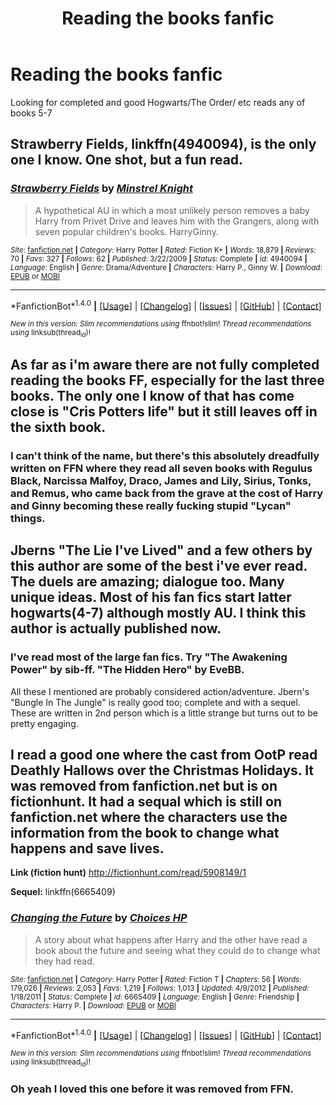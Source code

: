 #+TITLE: Reading the books fanfic

* Reading the books fanfic
:PROPERTIES:
:Author: DamianBill
:Score: 8
:DateUnix: 1471767028.0
:DateShort: 2016-Aug-21
:FlairText: Request
:END:
Looking for completed and good Hogwarts/The Order/ etc reads any of books 5-7


** *Strawberry Fields*, linkffn(4940094), is the only one I know. One shot, but a fun read.
:PROPERTIES:
:Author: InquisitorCOC
:Score: 2
:DateUnix: 1471800790.0
:DateShort: 2016-Aug-21
:END:

*** [[http://www.fanfiction.net/s/4940094/1/][*/Strawberry Fields/*]] by [[https://www.fanfiction.net/u/1452167/Minstrel-Knight][/Minstrel Knight/]]

#+begin_quote
  A hypothetical AU in which a most unlikely person removes a baby Harry from Privet Drive and leaves him with the Grangers, along with seven popular children's books. HarryGinny.
#+end_quote

^{/Site/: [[http://www.fanfiction.net/][fanfiction.net]] *|* /Category/: Harry Potter *|* /Rated/: Fiction K+ *|* /Words/: 18,879 *|* /Reviews/: 70 *|* /Favs/: 327 *|* /Follows/: 62 *|* /Published/: 3/22/2009 *|* /Status/: Complete *|* /id/: 4940094 *|* /Language/: English *|* /Genre/: Drama/Adventure *|* /Characters/: Harry P., Ginny W. *|* /Download/: [[http://www.ff2ebook.com/old/ffn-bot/index.php?id=4940094&source=ff&filetype=epub][EPUB]] or [[http://www.ff2ebook.com/old/ffn-bot/index.php?id=4940094&source=ff&filetype=mobi][MOBI]]}

--------------

*FanfictionBot*^{1.4.0} *|* [[[https://github.com/tusing/reddit-ffn-bot/wiki/Usage][Usage]]] | [[[https://github.com/tusing/reddit-ffn-bot/wiki/Changelog][Changelog]]] | [[[https://github.com/tusing/reddit-ffn-bot/issues/][Issues]]] | [[[https://github.com/tusing/reddit-ffn-bot/][GitHub]]] | [[[https://www.reddit.com/message/compose?to=tusing][Contact]]]

^{/New in this version: Slim recommendations using/ ffnbot!slim! /Thread recommendations using/ linksub(thread_id)!}
:PROPERTIES:
:Author: FanfictionBot
:Score: 1
:DateUnix: 1471800822.0
:DateShort: 2016-Aug-21
:END:


** As far as i'm aware there are not fully completed reading the books FF, especially for the last three books. The only one I know of that has come close is "Cris Potters life" but it still leaves off in the sixth book.
:PROPERTIES:
:Score: 1
:DateUnix: 1471788936.0
:DateShort: 2016-Aug-21
:END:

*** I can't think of the name, but there's this absolutely dreadfully written on FFN where they read all seven books with Regulus Black, Narcissa Malfoy, Draco, James and Lily, Sirius, Tonks, and Remus, who came back from the grave at the cost of Harry and Ginny becoming these really fucking stupid "Lycan" things.
:PROPERTIES:
:Author: Brynjolf-of-Riften
:Score: 2
:DateUnix: 1471829596.0
:DateShort: 2016-Aug-22
:END:


** Jberns "The Lie I've Lived" and a few others by this author are some of the best i've ever read. The duels are amazing; dialogue too. Many unique ideas. Most of his fan fics start latter hogwarts(4-7) although mostly AU. I think this author is actually published now.
:PROPERTIES:
:Author: johndempsey1600
:Score: 1
:DateUnix: 1471884123.0
:DateShort: 2016-Aug-22
:END:

*** I've read most of the large fan fics. Try "The Awakening Power" by sib-ff. "The Hidden Hero" by EveBB.

All these I mentioned are probably considered action/adventure. Jbern's "Bungle In The Jungle" is really good too; complete and with a sequel. These are written in 2nd person which is a little strange but turns out to be pretty engaging.
:PROPERTIES:
:Author: johndempsey1600
:Score: 1
:DateUnix: 1471885184.0
:DateShort: 2016-Aug-22
:END:


** I read a good one where the cast from OotP read Deathly Hallows over the Christmas Holidays. It was removed from fanfiction.net but is on fictionhunt. It had a sequal which is still on fanfiction.net where the characters use the information from the book to change what happens and save lives.

*Link (fiction hunt)* [[http://fictionhunt.com/read/5908149/1]]

*Sequel:* linkffn(6665409)
:PROPERTIES:
:Author: Emerald-Guardian
:Score: 1
:DateUnix: 1471810313.0
:DateShort: 2016-Aug-22
:END:

*** [[http://www.fanfiction.net/s/6665409/1/][*/Changing the Future/*]] by [[https://www.fanfiction.net/u/1999955/Choices-HP][/Choices HP/]]

#+begin_quote
  A story about what happens after Harry and the other have read a book about the future and seeing what they could do to change what they had read.
#+end_quote

^{/Site/: [[http://www.fanfiction.net/][fanfiction.net]] *|* /Category/: Harry Potter *|* /Rated/: Fiction T *|* /Chapters/: 56 *|* /Words/: 179,026 *|* /Reviews/: 2,053 *|* /Favs/: 1,219 *|* /Follows/: 1,013 *|* /Updated/: 4/9/2012 *|* /Published/: 1/18/2011 *|* /Status/: Complete *|* /id/: 6665409 *|* /Language/: English *|* /Genre/: Friendship *|* /Characters/: Harry P. *|* /Download/: [[http://www.ff2ebook.com/old/ffn-bot/index.php?id=6665409&source=ff&filetype=epub][EPUB]] or [[http://www.ff2ebook.com/old/ffn-bot/index.php?id=6665409&source=ff&filetype=mobi][MOBI]]}

--------------

*FanfictionBot*^{1.4.0} *|* [[[https://github.com/tusing/reddit-ffn-bot/wiki/Usage][Usage]]] | [[[https://github.com/tusing/reddit-ffn-bot/wiki/Changelog][Changelog]]] | [[[https://github.com/tusing/reddit-ffn-bot/issues/][Issues]]] | [[[https://github.com/tusing/reddit-ffn-bot/][GitHub]]] | [[[https://www.reddit.com/message/compose?to=tusing][Contact]]]

^{/New in this version: Slim recommendations using/ ffnbot!slim! /Thread recommendations using/ linksub(thread_id)!}
:PROPERTIES:
:Author: FanfictionBot
:Score: 1
:DateUnix: 1471810318.0
:DateShort: 2016-Aug-22
:END:


*** Oh yeah I loved this one before it was removed from FFN.
:PROPERTIES:
:Author: DamianBill
:Score: 1
:DateUnix: 1471884506.0
:DateShort: 2016-Aug-22
:END:
